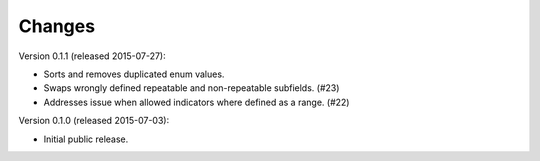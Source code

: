 Changes
=======

Version 0.1.1 (released 2015-07-27):

- Sorts and removes duplicated enum values.
- Swaps wrongly defined repeatable and non-repeatable subfields. (#23)
- Addresses issue when allowed indicators where defined as a range.
  (#22)

Version 0.1.0 (released 2015-07-03):

- Initial public release.
